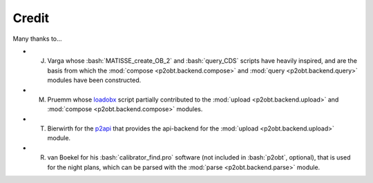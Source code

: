 .. role:: bash(code)
   :language: bash

======
Credit
======

Many thanks to...

* J. Varga whose :bash:`MATISSE_create_OB_2` and :bash:`query_CDS` scripts have heavily inspired, and are the basis from which the :mod:`compose <p2obt.backend.compose>` and :mod:`query <p2obt.backend.query>` modules have been constructed.
* M. Pruemm whose `loadobx <https://gist.github.com/Codo3/66432a2c2ebbcd76c9e254a705a79577>`_ script partially contributed to the :mod:`upload <p2obt.backend.upload>` and :mod:`compose <p2obt.backend.compose>` modules.
* T. Bierwirth for the `p2api <https://www.eso.org/sci/observing/phase2/p2intro/Phase2API/api--python-programming-tutorial.html>`_ that provides the api-backend for the :mod:`upload <p2obt.backend.upload>` module.
* R. van Boekel for his :bash:`calibrator_find.pro` software (not included in :bash:`p2obt`, optional), that is used for the night plans, which can be parsed with the :mod:`parse <p2obt.backend.parse>` module.
